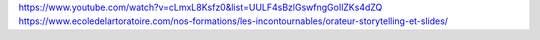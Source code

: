 https://www.youtube.com/watch?v=cLmxL8Ksfz0&list=UULF4sBzlGswfngGoIlZKs4dZQ
https://www.ecoledelartoratoire.com/nos-formations/les-incontournables/orateur-storytelling-et-slides/
